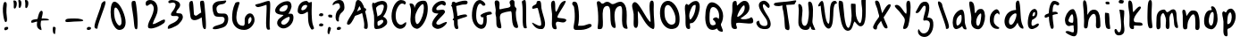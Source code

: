 SplineFontDB: 3.0
FontName: SarahAnne-Regular
FullName: Sarah Anne Regular
FamilyName: Sarah Anne
Weight: Regular
Copyright: Created by Fil Zembowicz (fil@filosophy.org) with FontForge 2.0 (http://fontforge.sf.net)
UComments: "2013-5-17: Created." 
Version: 0.1
ItalicAngle: 0
UnderlinePosition: -102
UnderlineWidth: 51
Ascent: 819
Descent: 205
LayerCount: 2
Layer: 0 0 "Back"  1
Layer: 1 0 "Fore"  0
XUID: [1021 718 483122345 13344524]
FSType: 0
OS2Version: 0
OS2_WeightWidthSlopeOnly: 0
OS2_UseTypoMetrics: 1
CreationTime: 1368839848
ModificationTime: 1372549735
OS2TypoAscent: 0
OS2TypoAOffset: 1
OS2TypoDescent: 0
OS2TypoDOffset: 1
OS2TypoLinegap: 92
OS2WinAscent: 0
OS2WinAOffset: 1
OS2WinDescent: 0
OS2WinDOffset: 1
HheadAscent: 0
HheadAOffset: 1
HheadDescent: 0
HheadDOffset: 1
MarkAttachClasses: 1
DEI: 91125
LangName: 1033 "" "" "" "" "" "" "" "" "" "" "" "" "" "Copyright (c) 2013, Fil Zembowicz (fil@filosophy.org), with Reserved Font Name 'Sarah Anne'" "http://scripts.sil.org/OFL" 
Encoding: ISO8859-1
UnicodeInterp: none
NameList: AGL For New Fonts
DisplaySize: -72
AntiAlias: 0
FitToEm: 1
WinInfo: 48 12 5
BeginPrivate: 0
EndPrivate
Grid
-1024 -399.360351562 m 0
 2048 -399.360351562 l 0
-1024 567.295898438 m 0
 2048 567.295898438 l 0
  Named: "x-height" 
-194.458007812 1331.20019531 m 0
 -194.458007812 -716.799804688 l 0
EndSplineSet
BeginChars: 256 75

StartChar: o
Encoding: 111 111 0
Width: 514
VWidth: 0
Flags: W
VStem: 345 114<158.625 480.369>
LayerCount: 2
Fore
SplineSet
210 299 m 0
 194 193 225 104 271 102 c 0
 317 100 340 190 345 297 c 0
 350 404 358 494 312 496 c 0
 266 498 227 407 210 299 c 0
72 227 m 0
 72 350 107 570 287 551 c 1
 300 564 272 609 271 631 c 0
 270 659 296 663 312 662 c 0
 406 655 459 459 459 291 c 0
 459 123 360 -24 260 -5 c 0
 157 15 72 59 72 227 c 0
EndSplineSet
Validated: 33
EndChar

StartChar: n
Encoding: 110 110 1
Width: 618
VWidth: 0
Flags: W
HStem: 555.9 20G<69.0124 134.016>
VStem: 76.5156 147<37.2341 278.138> 437.071 119.929<5.68553 367.002>
LayerCount: 2
Fore
SplineSet
181.515625 390.900390625 m 5
 255.515625 472.900390625 254 551 367 553 c 4
 513 555 520.071289062 453.200195312 545.071289062 347.200195312 c 5
 562.071289062 241.200195312 555 153 557 79 c 12
 558.189453125 34.9853515625 535 -16 496 -16 c 4
 410 -16 437.071289062 69.3623046875 437.071289062 131.200195312 c 31
 437.071289062 252.688476562 437.515655518 418.899993896 388.515625 438.900390625 c 4
 331.255267691 462.272414089 244.515625 292.900390625 223.515625 218.900390625 c 4
 192.515625 109.900390625 230 19 168 7 c 4
 76 -10 79.953125 48.939453125 76.515625 196.900390625 c 4
 75.03125 260.799804688 75 315 75 402 c 12
 75 470.99609375 30.5091317673 575.900390625 107.515625 575.900390625 c 4
 160.515625 575.900390625 167.515625 472.900390625 181.515625 390.900390625 c 5
EndSplineSet
EndChar

StartChar: r
Encoding: 114 114 2
Width: 481
VWidth: 0
Flags: W
LayerCount: 2
Fore
SplineSet
119.685546875 25.990234375 m 0
 101.581054688 79.99609375 99 162.66796875 99 270 c 8
 99 383.053710938 47.6279296875 536.530273438 122.685546875 558.913085938 c 1
 196.685943604 584.913146973 179.14453125 437.481445312 187.739257812 395.002929688 c 1
 206.743804932 421.179290771 243.583007812 466.75390625 290 486 c 0
 331 503 395 508 424 455 c 0
 444.3671875 417.77734375 311.209960938 393.493164062 253 329 c 0
 202.995117188 273.59765625 203.9375 199.7109375 210 138 c 0
 214.681640625 92.1181640625 236.385742188 32.0478515625 228.926757812 10.5048828125 c 0
 223.284179688 -5.7900390625 125.799804688 7.7470703125 119.685546875 25.990234375 c 0
EndSplineSet
EndChar

StartChar: a
Encoding: 97 97 3
Width: 495
VWidth: 0
Flags: W
LayerCount: 2
Fore
SplineSet
169.850585938 258.998046875 m 0
 159.850585938 175.998046875 168.701171875 103.99609375 195.701171875 100.99609375 c 0
 222.701171875 97.99609375 301.850585938 164.998046875 311.850585938 247.998046875 c 0
 321.850585938 330.998046875 321.850585938 411.998046875 294.850585938 414.998046875 c 0
 267.850585938 417.998046875 179.850585938 341.998046875 169.850585938 258.998046875 c 0
72 300 m 0
 102 457 250.850585938 577.998046875 330.850585938 562.998046875 c 0
 410.850585938 547.998046875 404.702148438 258.997070312 409.850585938 188.998046875 c 0
 414.67578125 123.411132812 479.850585938 -6.001953125 450.850585938 -9.001953125 c 0
 359.850585938 -19.001953125 353 47 333 88 c 1
 294 40 199 -4 157 -1 c 0
 76 5 42 143 72 300 c 0
EndSplineSet
EndChar

StartChar: space
Encoding: 32 32 4
Width: 716
VWidth: 0
Flags: W
LayerCount: 2
EndChar

StartChar: d
Encoding: 100 100 5
Width: 669
VWidth: 0
Flags: W
LayerCount: 2
Fore
SplineSet
90 362 m 0
 123 441 206.014648438 548.8125 392.014648438 556.8125 c 1
 376.014648438 687.8125 370.014648438 818.8125 448.014648438 828.8125 c 0
 526.014648438 838.8125 509.028320312 411.625976562 542.014648438 234.8125 c 0
 569.905273438 85.306640625 623.014648438 70.8125 600.014648438 13.8125 c 0
 598.014648438 9.8125 535.014648438 3.8125 486.014648438 76.8125 c 0
 438.014648438 148.8125 440.014648438 192.8125 438.014648438 188.8125 c 1
 374.014648438 55.8125 268 -35 160 21 c 0
 72 67 29 214 90 362 c 0
215 323 m 0
 173 239 184 147 225 127 c 0
 266 107 310.014648438 146.8125 351.014648438 231.8125 c 0
 376.014648438 282.8125 432 433 391 453 c 0
 350 473 257 407 215 323 c 0
EndSplineSet
EndChar

StartChar: b
Encoding: 98 98 6
Width: 563
VWidth: 0
Flags: W
LayerCount: 2
Fore
SplineSet
109 276 m 1
 121 452 -1 792 74 801 c 1
 236 819 186 508 215 469 c 1
 252 434 243 602 403 584 c 0
 480 575 521 428 493 265 c 0
 465 102 381 -9 303 -6 c 0
 155 0 81 113 109 276 c 1
256 276 m 0
 233 171 264 100 288 95 c 0
 312 90 344 103 367 208 c 0
 390 313 405 448 381 453 c 0
 357 458 279 381 256 276 c 0
EndSplineSet
Validated: 33
EndChar

StartChar: i
Encoding: 105 105 7
Width: 318
VWidth: 0
Flags: W
HStem: 724 80.2988<94.1209 198.437>
VStem: 75.8662 126.134<185.763 464.959> 75.8662 112.863<203.221 464.145> 88.0029 114.863<732.167 800.246>
LayerCount: 2
Fore
SplineSet
88.0029296875 768 m 0x90
 88.0029296875 800 105.866210938 804.298828125 146.866210938 804.298828125 c 3
 184.202520343 804.298828125 200.866210938 798.298828125 202.866210938 758.298828125 c 1
 202.866210938 726.298828125 197.002929688 724 156.002929688 724 c 0
 115.002929688 724 88.0029296875 736 88.0029296875 768 c 0x90
75.8662109375 481.298828125 m 1xa0
 75.8662109375 481.298828125 186.729492188 478.59765625 188.729492188 455.59765625 c 0xa0
 198.729492188 347.59765625 202 343.569226327 202 237 c 3xc0
 202 144.241210938 238 20 215 12 c 0
 176 -1 116.642347658 16.9843066726 103 63 c 24
 56.5322265625 219.736328125 75.8662109375 481.298828125 75.8662109375 481.298828125 c 1xa0
EndSplineSet
EndChar

StartChar: k
Encoding: 107 107 8
Width: 507
VWidth: 0
Flags: W
LayerCount: 2
Fore
SplineSet
90 833 m 1
 212 819 152.52734375 531.583007812 194.528320312 491.583007812 c 1
 221.056640625 517.166015625 327.436523438 664.950195312 382.217773438 655.474609375 c 0
 514.016601562 632.6796875 180.21875 413.474609375 210.217773438 239.475585938 c 0
 226.950195312 142.428710938 438.436523438 244.950195312 460.217773438 139.475585938 c 0
 475.916992188 63.4580078125 283.217773438 114.475585938 218.217773438 101.475585938 c 0
 192.217773438 96.4755859375 254.218139648 -22.5248718262 152.217773438 0 c 0
 44.3936607897 23.8109372288 95 191 86 372 c 0
 79 513 64.9770757605 534.978182698 54.2177734375 639.474609375 c 0
 44.5280761719 733.582824707 37.4938021547 825.067047573 90 833 c 1
EndSplineSet
EndChar

StartChar: e
Encoding: 101 101 9
Width: 458
VWidth: 0
Flags: W
VStem: 63.3887 316.389
LayerCount: 2
Fore
SplineSet
119.77734375 468.75 m 4
 157.77734375 553.75 230.77734375 602.75 283.77734375 579.75 c 4
 336.77734375 556.75 357.77734375 457.75 319.77734375 372.75 c 4
 298.77734375 324.75 220.77734375 283.75 186.77734375 265.75 c 4
 183.77734375 263.75 141.77734375 121.75 192.77734375 96.75 c 4
 240.77734375 73.75 356.77734375 209.75 379.77734375 143.75 c 4
 399.77734375 84.75 232.77734375 -15.25 161.77734375 0.75 c 5
 98.77734375 4.75 64 73.453125 63.388671875 171.1015625 c 5
 62.388671875 263.1015625 81.77734375 383.75 119.77734375 468.75 c 4
205.190429688 436.588867188 m 4
 193.333007812 399.975585938 189.379882812 379.776367188 206.5078125 374.725585938 c 4
 223.634765625 369.67578125 255.254882812 381.038085938 267.112304688 417.651367188 c 4
 278.969726562 454.263671875 275.017578125 488.350585938 257.889648438 493.401367188 c 4
 240.762695312 498.451171875 217.047851562 473.201171875 205.190429688 436.588867188 c 4
EndSplineSet
EndChar

StartChar: h
Encoding: 104 104 10
Width: 618
VWidth: 0
Flags: W
HStem: 522.7 20G<322.88 439.38>
VStem: 84 94<392.488 650.031> 90 131.38<98.0286 303.836> 432 125<20.5984 367.318>
LayerCount: 2
Fore
SplineSet
185.379882812 390.700195312 m 1xd0
 245.380126953 492.700012207 266.379882812 540.700195312 379.379882812 542.700195312 c 1
 499.380126953 540.700012207 535.759765625 405.400390625 547.379882812 290.700195312 c 0
 555.294921875 212.5703125 555 153 557 79 c 8
 558.095703125 38.4599609375 528.379882812 0 489.379882812 0 c 0
 403.379882812 0 432 110.086914063 432 186 c 27
 432 277.94921875 441.379882812 387.700195312 383.379882812 416.700195312 c 0
 327.379882812 444.700195312 242.379882812 324.700195312 221.379882812 250.700195312 c 0
 190.379882812 141.700195312 214 12 152 0 c 0
 60 -17 90 75 90 223 c 0xb0
 90 228 84 304 84 391 c 8
 84 557.229492188 21 817 98 817 c 0
 155 817 170 693 178 578 c 0
 185 476 179.379882812 428.700195312 185.379882812 390.700195312 c 1xd0
EndSplineSet
EndChar

StartChar: s
Encoding: 115 115 11
Width: 394
VWidth: 0
Flags: W
LayerCount: 2
Fore
SplineSet
90.0380859375 306.981445312 m 0
 53.037109375 436.982421875 100.532226562 560.490234375 205.532226562 573.490234375 c 0
 230.532226562 576.490234375 342.532226562 513.490234375 331.532226562 421.490234375 c 0
 325.532226562 368.490234375 256.532226562 469.490234375 227.532226562 441.490234375 c 0
 197.532226562 411.490234375 207.038085938 329.981445312 211.038085938 307.981445312 c 0
 232.038085938 177.981445312 323.038085938 169.981445312 264.038085938 75.9814453125 c 0
 241.038085938 38.9814453125 120.532226562 -30.509765625 72.5322265625 15.490234375 c 0
 10.5322265625 75.490234375 146.038085938 69.9814453125 162.038085938 147.981445312 c 0
 172.038085938 193.981445312 110.495117188 235.104492188 90.0380859375 306.981445312 c 0
EndSplineSet
EndChar

StartChar: m
Encoding: 109 109 12
Width: 710
VWidth: 0
Flags: W
VStem: 39 116<13.765 410.654> 312 100<10.6056 360.527>
LayerCount: 2
Fore
SplineSet
259.844726562 567.295898438 m 3
 305.844726562 567.295898438 305.844726562 487.5 351.844726562 491.5 c 0
 399.844726562 495.5 447 575 516 575 c 3
 641 575 606 363 624 236 c 0
 637 149 685 21 630 29 c 0
 534 43 547 156 538 252 c 0
 529 347 505 501 477 473 c 0
 391 387 406 293 412 176 c 0
 417 79 413 0 367 0 c 0
 267 0 314 156 312 253 c 0
 310 347 246 479 224 465 c 0
 146 413 153 312 155 214 c 0
 157 118 175 -8 85 -8 c 3
 14 -8 37.245430933 160.120112177 39 270 c 24
 40.4287109375 359.471679688 39.6393724861 421.167197176 93 493 c 24
 135.475585938 550.178710938 206.844726562 567.295898438 259.844726562 567.295898438 c 3
EndSplineSet
EndChar

StartChar: g
Encoding: 103 103 13
Width: 527
VWidth: 0
Flags: W
VStem: 325.066 115<-95.022 104.614>
LayerCount: 2
Fore
SplineSet
181.06640625 267 m 0
 164.06640625 202 244.06640625 185 275.06640625 183 c 0
 306.06640625 181 313.06640625 181 318.06640625 248 c 0
 323.06640625 315 315.06640625 427 284.06640625 429 c 0
 253.06640625 431 198.06640625 332 181.06640625 267 c 0
90.06640625 343 m 0
 124.06640625 474 231.06640625 594 318.06640625 578 c 0
 361.06640625 570 416.06640625 431 430.06640625 295 c 0
 436.06640625 234 443.06640625 86 440.06640625 0 c 0
 436.06640625 -104 424.06640625 -211 336.06640625 -211 c 0
 254.06640625 -211 48.06640625 -94 104.06640625 -69 c 0
 192.06640625 -29 253.06640625 -105 317.06640625 -98 c 1
 357.06640625 -64 323.06640625 0 325.06640625 106 c 1
 288.06640625 117 211.06640625 85 190.06640625 87 c 0
 100.06640625 97 56.06640625 212 90.06640625 343 c 0
EndSplineSet
EndChar

StartChar: exclam
Encoding: 33 33 14
Width: 337
VWidth: 0
Flags: W
HStem: 5 85<133.682 223.193>
VStem: 84 100<361.086 776.55> 123 111<17.7318 79.0781>
LayerCount: 2
Fore
SplineSet
84 524 m 0xc0
 72 681 102 815 137 818 c 0
 235 826 172 665 184 508 c 0
 196 351 225 246 164 233 c 0
 130 226 96 367 84 524 c 0xc0
123 21 m 4xa0
 116 47 133 81 166 90 c 4
 199 99 227 98 234 72 c 4
 241 46 234 26 190 5 c 4
 159 -10 130 -5 123 21 c 4xa0
EndSplineSet
Validated: 33
EndChar

StartChar: v
Encoding: 118 118 15
Width: 465
VWidth: 0
Flags: W
HStem: 561 20G<337.5 410.5>
LayerCount: 2
Fore
SplineSet
203 146 m 4
 237 106 229 293 251 401 c 4
 269 490 289 581 386 581 c 4
 435 581 472 483 393 500 c 5
 348 449 338 356 334 301 c 4
 325 177 343 7 234 0 c 4
 167 -4 99 90 77 181 c 28
 42 325 11 584 97 561 c 4
 168 542 107 259 203 146 c 4
EndSplineSet
Validated: 33
EndChar

StartChar: t
Encoding: 116 116 16
Width: 446
VWidth: 0
Flags: W
VStem: 131.107 94.7588<196.041 533.828>
LayerCount: 2
Fore
SplineSet
-19.1337890625 455 m 0
 -18.1337890625 503 33.3603515625 484.354492188 151.360351562 499.354492188 c 0
 233.360351562 509.354492188 415.360351562 546.354492188 415.360351562 517.354492188 c 0
 415.361328125 449.354492188 283.866210938 391 164.866210938 391 c 0
 45.8662109375 391 -20.1337890625 426 -19.1337890625 455 c 0
125.866210938 365 m 0
 114.866210938 595 48.8662109375 824 80.8662109375 829 c 0
 186.866210938 846 214.866210938 691 225.866210938 461 c 0
 236.866210938 231 257.107421875 1 191.107421875 0 c 0
 157.107421875 -1 138.107421875 -0.6455078125 131.107421875 79.3544921875 c 0
 124.107421875 163.354492188 127.866210938 313 125.866210938 365 c 0
EndSplineSet
EndChar

StartChar: c
Encoding: 99 99 17
Width: 445
VWidth: 0
Flags: W
VStem: 75.1514 114<157.689 386.909>
LayerCount: 2
Fore
SplineSet
75.1513671875 282.821289062 m 1
 74.1513671875 489.821289062 234 578 269 575 c 0
 336 570 373 460 349 424 c 0
 334 401 326.151367188 477.821289062 277.151367188 458.821289062 c 0
 200.151367188 428.821289062 189.151367188 325.821289062 189.151367188 237.821289062 c 0
 189.151367188 125.821289062 292.151367188 75.8212890625 329.151367188 53.8212890625 c 0
 368.151367188 30.8212890625 341.151367188 4.8212890625 304.151367188 3.8212890625 c 0
 163.151367188 0.8212890625 73.1513671875 105.821289062 75.1513671875 282.821289062 c 1
EndSplineSet
EndChar

StartChar: l
Encoding: 108 108 18
Width: 303
VWidth: 0
Flags: W
HStem: 803.385 20G<133.293 209.293>
VStem: 88.293 115.865<144.033 660.207>
LayerCount: 2
UndoRedoHistory
Layer: 1
Undoes
EndUndoes
Redoes
EndRedoes
EndUndoRedoHistory
Fore
SplineSet
88.29296875 424.384765625 m 4
 94.29296875 668.384765625 96.29296875 823.384765625 170.29296875 823.384765625 c 4
 248.29296875 823.384765625 201.158203125 621.533203125 204.158203125 377.533203125 c 4
 208.158203125 47.533203125 276.29296875 7 171.29296875 0 c 4
 112.29296875 -4 80.29296875 94.384765625 88.29296875 424.384765625 c 4
EndSplineSet
EndChar

StartChar: y
Encoding: 121 121 19
Width: 567
VWidth: 0
Flags: W
HStem: -239 139<288.993 379.936>
LayerCount: 2
UndoRedoHistory
Layer: 1
Undoes
EndUndoes
Redoes
EndRedoes
EndUndoRedoHistory
Fore
SplineSet
156 498 m 0
 265 458 139.135742188 94.494140625 268 161 c 0
 452.07421875 256 220.07421875 509 384.07421875 560 c 0
 463.07421875 585 437.931640625 353.235351562 458.07421875 210 c 0
 476.07421875 82 481.791992188 50.994140625 484.07421875 -54 c 0
 486.07421875 -146 457.07421875 -220 340.07421875 -239 c 0
 263.07421875 -252 93.0380859375 -115.086914062 140.07421875 -100 c 0
 246.07421875 -66 298.07421875 -199 360.07421875 -117 c 0
 407.078125 -54.833984375 382.07421875 15 368.07421875 107 c 1
 304.07421875 63 289.07421875 33 220.07421875 50 c 0
 118.07421875 76 96.8125 176.431640625 82 280 c 24
 69.2880859375 368.879882812 74 528 156 498 c 0
EndSplineSet
EndChar

StartChar: u
Encoding: 117 117 20
Width: 663
VWidth: 0
Flags: W
VStem: 439 112<269.575 543.086>
LayerCount: 2
Fore
SplineSet
276 162 m 0
 344 162 428 244 439 330 c 0
 452 440 388 610 483 580 c 0
 574 551 544 412 551 290 c 0
 560 145 628 -8 555 5 c 0
 423 28 497 200 456 176 c 1
 416 120 288 7 229 31 c 0
 118 76 138 177 125 282 c 24
 112 390 65 627 165 557 c 0
 276 480 160 162 276 162 c 0
EndSplineSet
Validated: 33
EndChar

StartChar: p
Encoding: 112 112 21
Width: 550
VWidth: 0
Flags: W
LayerCount: 2
Fore
SplineSet
100 504 m 0
 147 547 137 475 190 489 c 0
 214 496 207 588 333 594 c 0
 391 597 512.138671875 463.013671875 449.138671875 250.013671875 c 0
 392.138671875 57.013671875 273 17 261 16 c 0
 173 11 296.138671875 -230.986328125 186.138671875 -210.986328125 c 0
 73.6279296875 -190.530273438 126 29 115 219 c 0
 107 355 49 456 100 504 c 0
232 322 m 0
 220 197 218 135 241 142 c 0
 253 146 310.138671875 141.013671875 340.138671875 259.013671875 c 0
 370.138671875 377.013671875 336 478 313 484 c 0
 290 490 244 444 232 322 c 0
EndSplineSet
EndChar

StartChar: w
Encoding: 119 119 22
Width: 751
VWidth: 0
Flags: W
LayerCount: 2
Fore
SplineSet
152 567 m 0
 271 469 164 164 291 84 c 0
 305 75 338 177 328 287 c 0
 318 392 295 493 379 498 c 0
 490 504 408 135 547 111 c 0
 582 105 577 211 555 356 c 0
 537 475 460 694 553 672 c 0
 641 652 682 360 684 223 c 0
 686 88 686 18 594 0 c 0
 457 -27 440 110 391 102 c 0
 366 98 420 -14 268 -6 c 0
 152 0 121 126 98 240 c 24
 72 367 51 651 152 567 c 0
EndSplineSet
Validated: 33
EndChar

StartChar: H
Encoding: 72 72 23
Width: 773
VWidth: 0
Flags: W
HStem: 16 814<514.647 683>
LayerCount: 2
UndoRedoHistory
Layer: 0
Undoes
EndUndoes
Redoes
EndRedoes
EndUndoRedoHistory
UndoRedoHistory
Layer: 1
Undoes
EndUndoes
Redoes
EndRedoes
EndUndoRedoHistory
Fore
SplineSet
235 404 m 0
 262 477 498 497 523 504 c 0
 603.888671875 526.6484375 502.358398438 16 699 16 c 0
 773.840820312 16 730.963867188 95.70703125 699 227 c 0
 681.848632812 297.450195312 675.44921875 409.8125 675 472 c 8
 674.719726562 510.737304688 695 528.897460938 695 569.295898438 c 0
 695 602.295898438 664.735351562 608.025390625 651 636 c 24
 614.663085938 710.008789062 683 830 567 830 c 0
 514.647460938 830 473.77734375 777.357421875 511 708 c 0
 579 581.295898438 363 606 241 562 c 0
 134.3046875 523.51953125 300 822 120 818 c 0
 27.4853515625 815.944335938 90.396484375 670.334960938 100 544 c 0
 102.021484375 517.405273438 93.7392578125 466.74609375 92 446 c 0
 88.4482421875 403.627929688 106.578125 376.6875 113 329 c 8
 130.971679688 195.548828125 74.25390625 2.7197265625 235 6 c 0
 284 7 251 114 232 220 c 0
 217.731445312 299.60546875 210.701171875 338.303710938 235 404 c 0
EndSplineSet
EndChar

StartChar: E
Encoding: 69 69 24
Width: 569
VWidth: 0
Flags: W
LayerCount: 2
UndoRedoHistory
Layer: 1
Undoes
EndUndoes
Redoes
EndRedoes
EndUndoRedoHistory
Fore
SplineSet
381.9609375 820 m 0
 483.9609375 825 507.921875 728 473.9609375 692 c 0
 438.96484375 654.90234375 399.960998535 728 350 712 c 0
 269.517811899 686.225595017 182.9609375 613 225.9609375 554 c 9
 318.78125 536.059570312 439.9609375 610 463.9609375 508 c 0
 482.9609375 425 85.2790517002 172.563023434 257.9609375 128 c 0
 319.960998535 112 381.9609375 178 483.9609375 204 c 0
 605.671875 235.024414062 371.9609375 -48 205.9609375 14 c 0
 -40.6201171875 106.096679688 181.960998535 344 273.9609375 448 c 0
 285.887262941 461.481942051 91 428 93 559 c 0
 95 670 226.9609375 812 381.9609375 820 c 0
EndSplineSet
EndChar

StartChar: f
Encoding: 102 102 25
Width: 600
VWidth: 0
Flags: W
VStem: 204 110<171.291 636.941>
LayerCount: 2
Fore
SplineSet
204 432 m 0
 204 663 275.97515874 806.570209107 336.153320312 816.599609375 c 0
 432.153564453 832.599182129 546.153320312 751.599609375 488.153320312 698.599609375 c 0
 442.153320312 656.599609375 412.153320312 742.599609375 364.153320312 716.599609375 c 0
 300.153320312 682.599609375 314 446 314 386 c 0
 314 155 395 4 289 5 c 0
 253 5 204 201 204 432 c 0
88 346 m 0
 61 425 166 442 277 482 c 0
 394 524 441.306640625 502.895507812 464.153320312 462.599609375 c 0
 482.90234375 429.53125 395.153320312 442.599609375 286.153320312 398.599609375 c 0
 177.153320312 354.599609375 103 302 88 346 c 0
EndSplineSet
EndChar

StartChar: j
Encoding: 106 106 26
Width: 389
VWidth: 0
Flags: W
HStem: 526 20G<177.665 276.571> 722 102<168.528 293.345>
VStem: 160 144<733.806 814.277> 178 138<419.324 525.807>
LayerCount: 2
Fore
SplineSet
160 774 m 4xe0
 164 810 185 831 238 824 c 5
 290 809 309 822 304 782 c 5
 300 746 287 715 234 722 c 4
 181 729 156 738 160 774 c 4xe0
178 546 m 1xd0
 178 546 314 541 316 518 c 0xd0
 326 410 304 320 304 193 c 27xe0
 304 34 392 -166 189 -199 c 0
 39 -224 26 -46 48 -27 c 0
 109 26 114 -111 167 -111 c 0
 301 -111 178 546 178 546 c 1xd0
EndSplineSet
Validated: 33
EndChar

StartChar: z
Encoding: 122 122 27
Width: 564
VWidth: 0
Flags: W
LayerCount: 2
UndoRedoHistory
Layer: 1
Undoes
EndUndoes
Redoes
EndRedoes
EndUndoRedoHistory
Fore
SplineSet
299.286132812 542 m 0
 439.286132812 452 202.17578125 172.890625 219.286132812 96 c 1
 277.286132812 66 479.286132812 111 497.286132812 -30 c 0
 530.286132812 -280 215.848632812 -450.038085938 120.84375 -367.702148438 c 0
 54.6875 -310.369140625 140.84375 -375.702148438 286.84375 -265.702148438 c 0
 352.84375 -215.702148438 404 -137.036132812 401 -72.0361328125 c 8
 394.862304688 60.939453125 50.572265625 -64.962890625 79.2861328125 42 c 0
 112.362304688 165.215820312 239.376953125 282.954101562 231 453.963867188 c 24
 227.580078125 523.78125 14.1572265625 441.73046875 57 496.963867188 c 24
 115.905273438 572.90625 235.64453125 582.912109375 299.286132812 542 c 0
EndSplineSet
EndChar

StartChar: period
Encoding: 46 46 28
Width: 196
VWidth: 0
Flags: W
HStem: 2 89<67.9146 166.609>
VStem: 55 121<14.2816 77.5723>
LayerCount: 2
Fore
SplineSet
55 37 m 4
 55 64 82 91 116 91 c 4
 150 91 176 81 176 54 c 4
 176 27 163 10 114 2 c 4
 81 -3 55 10 55 37 c 4
EndSplineSet
Validated: 33
EndChar

StartChar: x
Encoding: 120 120 29
Width: 435
VWidth: 0
Flags: W
LayerCount: 2
Fore
SplineSet
69 15 m 5
 166 5 176 163 219 275 c 4
 239 327 275 412 333 448 c 5
 403 408 397 514 350 528 c 4
 258 556 211 475 168 395 c 4
 141 345 116 273 95 221 c 4
 87 201 44 114 38 64 c 4
 33 23 62 16 69 15 c 5
387 48 m 5
 411 57 327 129 318 139 c 4
 210 258 195 536 119 537 c 4
 19 538 120 263 200 116 c 28
 237 48 315 25 387 48 c 5
EndSplineSet
EndChar

StartChar: q
Encoding: 113 113 30
Width: 482
VWidth: 0
Flags: W
HStem: -205 105<353.5 464.676>
VStem: 306 117<-99.7953 109.825>
LayerCount: 2
Fore
SplineSet
163 282 m 0
 146 217 226 199 257 197 c 0
 288 195 295 195 300 262 c 0
 305 329 297 441 266 443 c 0
 235 445 180 347 163 282 c 0
73 343 m 0
 107 474 214 594 301 578 c 0
 344 570 399 431 413 295 c 0
 419 234 426 86 423 0 c 0
 419 -104 427 -100 450 -100 c 0
 504 -100 548 -43 566 -96 c 1
 576 -133 439 -205 398 -205 c 3
 309 -205 306 -10 306 98 c 7
 306 137 194 85 173 87 c 0
 83 97 39 212 73 343 c 0
EndSplineSet
Validated: 33
EndChar

StartChar: plus
Encoding: 43 43 31
Width: 629
VWidth: 0
Flags: HW
LayerCount: 2
Fore
SplineSet
75 200 m 0
 83 153 190 217 328 240 c 0
 466 263 596 237 583 274 c 0
 576 293 474 321 327 301 c 0
 188 282 61 284 75 200 c 0
361 -31 m 1
 386 -36 353 69 350 82 c 0
 320 240 452 486 387 526 c 0
 302 579 246 291 238 124 c 24
 234 47 288 -13 361 -31 c 1
EndSplineSet
EndChar

StartChar: hyphen
Encoding: 45 45 32
Width: 617
VWidth: 0
Flags: W
HStem: 211.064 90.0479<82.8045 508.754>
LayerCount: 2
Fore
SplineSet
54.96875 226.963867188 m 0
 49.8125 311.966796875 175.91015625 296.723632812 316.133789062 301.112304688 c 0
 464.41796875 305.662109375 562.939453125 267.169921875 567.91796875 247.54296875 c 0
 576.985351562 209.387695312 441.952148438 219.536132812 302.3046875 211.064453125 c 0
 162.658203125 202.591796875 58.0205078125 179.385742188 54.96875 226.963867188 c 0
EndSplineSet
EndChar

StartChar: comma
Encoding: 44 44 33
Width: 350
VWidth: 0
Flags: W
VStem: 55 71<-127.637 60.6874>
LayerCount: 2
Fore
SplineSet
55 -50 m 5
 48 11 47 93 106 61 c 5
 151 55 134 6 126 -57 c 4
 118 -120 131 -147 103 -143 c 4
 75 -139 60 -110 55 -50 c 5
EndSplineSet
Validated: 33
EndChar

StartChar: quotesingle
Encoding: 39 39 34
Width: 155
VWidth: 0
Flags: W
HStem: 598 236<61.3296 115.198>
VStem: 61 86<636.888 815.75>
LayerCount: 2
Fore
SplineSet
61 721 m 0
 61 799 28 834 68 834 c 3
 115 834 147 817 147 739 c 3
 147 661 111 598 88 598 c 0
 48 598 61 643 61 721 c 0
EndSplineSet
Validated: 33
EndChar

StartChar: question
Encoding: 63 63 35
Width: 380
VWidth: 0
Flags: W
HStem: -2 89<140.751 236.73> 717 96<102.575 252.269>
VStem: 128 119<10.8673 73.9294> 220 127<572.078 695.326>
LayerCount: 2
Fore
SplineSet
109 446 m 0xd0
 141 551 220 556 220 623 c 3
 220 644 210 717 159 717 c 3
 59 717 21 643 10 674 c 0
 -3 710 68 813 199 813 c 0
 305 813 347 735 347 610 c 3
 347 483 251 489 213 403 c 0
 150 259 223 239 162 231 c 0
 127 226 64 296 109 446 c 0xd0
128 30 m 0xe0
 127 57 151 86 185 87 c 0
 219 88 246 81 247 54 c 0
 248 27 237 8 189 -2 c 0
 156 -9 129 3 128 30 c 0xe0
EndSplineSet
Validated: 33
EndChar

StartChar: W
Encoding: 87 87 36
Width: 966
VWidth: 0
Flags: W
VStem: 746 102<595.518 742.564>
LayerCount: 2
UndoRedoHistory
Layer: 0
Undoes
EndUndoes
Redoes
EndRedoes
EndUndoRedoHistory
Fore
SplineSet
104 825 m 0
 138 820 185 808 191 774 c 0
 226 581 225 101 341 34 c 0
 378 12 444 197 442 385 c 0
 441 515 405 740 435 739 c 0
 477 738 503 735 547 733 c 0
 570 732 545 532 571 386 c 0
 596 247 671 163 684 170 c 0
 728 194 749 355 746 541 c 0
 744 657 699 787 735 889 c 0
 741 906 849 905 848 860 c 24
 839 552 886 104 711 81 c 0
 618 69 558 209 521 219 c 1
 473 146 479 -10 373 -43 c 0
 204 -95 144 169 116 348 c 0
 88 527 33 836 104 825 c 0
EndSplineSet
Validated: 33
EndChar

StartChar: I
Encoding: 73 73 37
Width: 294
VWidth: 0
Flags: W
HStem: 801.354 20G<160.27 186.814>
VStem: 103.494 100<133.118 668.464>
LayerCount: 2
Fore
SplineSet
103.494140625 399.354492188 m 7
 103.494140625 651.385742188 93.494140625 671.354492188 81.494140625 759.354492188 c 4
 75.208984375 805.450195312 153.045898438 821.354492188 167.494140625 821.354492188 c 7
 206.134765625 821.354492188 203.494140625 633.194335938 203.494140625 401.354492188 c 7
 203.494140625 169.514648438 207.494140625 55.3544921875 225.494140625 19.3544921875 c 4
 231.889648438 6.5634765625 160.280273438 -26 133.494140625 23.3544921875 c 4
 97.310546875 90.0263671875 103.494140625 253.322265625 103.494140625 399.354492188 c 7
EndSplineSet
EndChar

StartChar: S
Encoding: 83 83 38
Width: 537
VWidth: 0
Flags: W
LayerCount: 2
UndoRedoHistory
Layer: 0
Undoes
EndUndoes
Redoes
EndRedoes
EndUndoRedoHistory
UndoRedoHistory
Layer: 1
Undoes
EndUndoes
Redoes
EndRedoes
EndUndoRedoHistory
Fore
SplineSet
343.9609375 298 m 0
 205.033203125 500.077148438 104.59375 640.143554688 149.9609375 746 c 0
 173.9609375 802 257.527501779 832.34895493 303.960998535 822 c 0
 397.649503151 801.118994271 483.453265869 684.903924226 435.9609375 624 c 0
 395.9609375 572.704101562 303.960998535 752 269.9609375 722 c 0
 198.085881443 658.580946737 381.053157809 406.208222055 409.9609375 356 c 0
 523.960998535 158 489.765625 7.66015625 349.9609375 0 c 0
 203.9609375 -8 131.9609375 28 87.9609375 114 c 0
 43.5947265625 200.715820312 73.9609985352 218 121.9609375 240 c 0
 167.414168611 260.832757416 134.870033915 175.835423863 193.9609375 128 c 0
 235.960998535 94 256.62890625 85.7919921875 323.9609375 90 c 0
 419.9609375 96 387.9609375 234 343.9609375 298 c 0
EndSplineSet
EndChar

StartChar: F
Encoding: 70 70 39
Width: 605
VWidth: 0
Flags: W
VStem: 146 107<42.6789 250.492>
LayerCount: 2
UndoRedoHistory
Layer: 0
Undoes
EndUndoes
Redoes
EndRedoes
EndUndoRedoHistory
UndoRedoHistory
Layer: 1
Undoes
EndUndoes
Redoes
EndRedoes
EndUndoRedoHistory
Fore
SplineSet
127 288 m 0
 171 362 315 406 433 423 c 0
 507.200195312 433.689453125 537.504882812 414.54296875 533 374 c 0
 531 356 448.71875 340.282226562 394 321 c 0
 289 284 80.685546875 210.107421875 127 288 c 0
82 682 m 0
 109 749 553.641601562 904.9375 548 778 c 0
 544 688 457.653320312 723.319335938 393 710 c 24
 273.724609375 685.427734375 54.7890625 614.475585938 82 682 c 0
143 796 m 0
 241.963867188 796 214.627929688 661.416015625 232 567.295898438 c 24
 262.689453125 401.018554688 263.211914062 304.076171875 265 135 c 24
 265.567382812 81.310546875 317 0 238 0 c 0
 165.442382812 0 158 113.46875 158 185 c 0
 158 298 149.859375 303.262695312 148 379 c 24
 144.008789062 541.592773438 32 796 143 796 c 0
EndSplineSet
EndChar

StartChar: G
Encoding: 71 71 40
Width: 630
VWidth: 0
Flags: W
HStem: 8 122<257.636 365.193> 708 106<252.185 334.363>
VStem: 57.9609 121.901<236.192 577.043> 388.484 95<152.477 352.487>
LayerCount: 2
UndoRedoHistory
Layer: 0
Undoes
EndUndoes
Redoes
EndRedoes
EndUndoRedoHistory
UndoRedoHistory
Layer: 1
Undoes
EndUndoes
Redoes
EndRedoes
EndUndoRedoHistory
Fore
SplineSet
303.26953125 377.616210938 m 1
 351.862304688 276 390.352539062 363.876953125 485.862304688 388 c 1
 580.056640625 415.958984375 663.862304688 398 615.862304688 470 c 0
 603.001953125 489.291015625 556.155273438 496.486328125 461.9609375 468.528320312 c 0
 367.765625 440.5703125 296.671875 399.841796875 303.26953125 377.616210938 c 1
413.484375 442.83984375 m 1
 349.484375 350.840820312 388.484375 434.334960938 388.484375 322.240234375 c 0
 388.484375 122.416992188 353.9609375 130 321.9609375 130 c 0
 264.552734375 130 179.862304688 178.176757812 179.862304688 378 c 0
 179.862304688 577.82421875 234.552734375 708 291.9609375 708 c 0
 317.165039062 708 325.862304688 696 369.862304688 654 c 1
 537.532226562 633.241210938 381.960998535 814 283.862304688 814 c 0
 141.862304688 814 57.9609375 620.880859375 57.9609375 378 c 0
 57.9609375 135.120117188 229.247070312 4.5849609375 331.862304688 8 c 0
 391.9609375 10 485.960998535 60 483.484375 266.83984375 c 0
 482.155783294 377.799663441 467.484375 462.840820312 413.484375 442.83984375 c 1
EndSplineSet
EndChar

StartChar: two
Encoding: 50 50 41
Width: 696
VWidth: 0
Flags: W
HStem: 796 20G<192.936 300.953>
VStem: 104.927 342.54<554.462 726.7>
LayerCount: 2
Fore
SplineSet
273.92578125 697.630859375 m 0
 235.962890625 725.44921875 166.306640625 639.299804688 138.5859375 646.900390625 c 0
 101.39453125 657.096679688 104.926757812 693.125976562 104.926757812 726.700195312 c 27
 104.926757812 783.762695312 160.165039062 816 225.706054688 816 c 3
 376.19921875 816 447.466796875 685.959960938 447.466796875 554.461914062 c 27
 447.466796875 375.407226562 343.225585938 272.030273438 302.926757812 116.80078125 c 1
 394.705078125 104.831054688 555.084960938 249.23046875 641.506835938 247.900390625 c 0
 669.685546875 247.466796875 662.646484375 171.439453125 630.325195312 146.630859375 c 24
 521.915039062 63.41796875 410.545898438 15.5302734375 311.544921875 -5.369140625 c 0
 256.49609375 -16.9912109375 177.094726562 -13.2265625 172.24609375 23.7001953125 c 0
 157.10546875 139.030273438 225.162109375 217.470703125 277.186523438 342.900390625 c 0
 327.385742188 463.930664062 382.825195312 617.831054688 273.92578125 697.630859375 c 0
EndSplineSet
EndChar

StartChar: nine
Encoding: 57 57 42
Width: 620
VWidth: 0
Flags: W
LayerCount: 2
UndoRedoHistory
Layer: 1
Undoes
EndUndoes
Redoes
EndRedoes
EndUndoRedoHistory
Fore
SplineSet
191.178710938 654.923828125 m 0
 225.9375 706.051757812 294.903320312 708.599609375 315.901367188 694.32421875 c 0
 336.900390625 680.047851562 334.743164062 657.727539062 299.983398438 606.599609375 c 0
 265.224609375 555.47265625 194.177734375 536.647460938 173.178710938 550.923828125 c 0
 152.1796875 565.200195312 156.419921875 603.796875 191.178710938 654.923828125 c 0
311.901367188 818.32421875 m 27
 158.59375 818.32421875 57.1787109375 697.83203125 57.1787109375 518.923828125 c 3
 57.1787109375 457.244140625 130.834960938 422.159179688 191.178710938 434.923828125 c 0
 295.178710938 456.923828125 301.983215332 498.600036621 347.901367188 502.32421875 c 1
 357.901367188 400.32421875 349.983215332 404.600036621 357.983398438 266.599609375 c 0
 362.764305669 184.130591865 381.105429774 85.2724330494 445.983398438 -5.400390625 c 24
 465.876953125 -33.203125 535.780273438 2.5126953125 523.983398438 34.599609375 c 0
 473.983398438 170.599609375 473.983215332 184.600036621 463.983398438 314.599609375 c 0
 451.149994661 481.436365045 457.901367188 586.32421875 463.901367188 776.32421875 c 1
 454.690429688 809.421875 409.015727261 763.174198203 375.901367188 772.32421875 c 24
 346.2734375 780.510742188 342.639648438 818.32421875 311.901367188 818.32421875 c 27
EndSplineSet
EndChar

StartChar: zero
Encoding: 48 48 43
Width: 569
VWidth: 0
Flags: W
HStem: -2.06445 127.596<287.107 365.6>
LayerCount: 2
Fore
SplineSet
82.6748046875 367.42578125 m 0
 54.3291015625 558.821289062 80.5595703125 817.9453125 178.340820312 819.48046875 c 0
 324.083984375 821.768554688 470.693359375 488.518554688 497.266601562 289.833007812 c 0
 525.131835938 81.50390625 432.259765625 -0.2412109375 319.483398438 -2.064453125 c 0
 221.580078125 -3.6474609375 113.463867188 159.533203125 82.6748046875 367.42578125 c 0
187.19921875 360.134765625 m 0
 215.543945312 208.842773438 293.60546875 124.530273438 323.904296875 125.53125 c 0
 387.482421875 127.631835938 396.931640625 208.744140625 375.483398438 335.631835938 c 0
 354.224609375 461.404296875 276.083984375 649.465820312 213.483398438 649.631835938 c 0
 162.083984375 649.768554688 163.504882812 486.599609375 187.19921875 360.134765625 c 0
EndSplineSet
EndChar

StartChar: six
Encoding: 54 54 44
Width: 748
VWidth: 0
Flags: W
HStem: 0 119.973<294.86 507.944>
VStem: 434.514 100<179.995 340.514>
LayerCount: 2
Fore
SplineSet
534.513671875 284.5625 m 0
 537.799804688 324.65625 578.100585938 377.443359375 595.706054688 376 c 0
 625.60546875 373.548828125 636.977539062 316.4296875 623.08984375 269.407226562 c 0
 612.770507812 234.466796875 560.81640625 170.4375 544.341796875 176.809570312 c 0
 527.868164062 183.181640625 531.538085938 248.251953125 534.513671875 284.5625 c 0
383.111328125 119.97265625 m 0
 185.762695312 119.97265625 178.19581284 350.57927729 205.706054688 496 c 0
 228.513671875 616.56237793 261.706054688 694 285.706054688 784 c 0
 298.006835938 830.127929688 181.277846201 820.261949819 159.706054688 776 c 24
 84.8349609375 622.375976562 72.513671875 474.5625 72.513671875 346.5625 c 3
 72.513671875 168.952148438 182.80078125 0 417.706054688 0 c 0
 595.706054688 0 697.706054688 168 711.706054688 252 c 0
 726.245117188 327.399414062 697.462784927 447.999998294 615.706054688 476 c 1
 533.526367188 504.762695312 446.657226562 417.329101562 434.513671875 332.5625 c 0
 423.936523438 258.727539062 458.951171875 119.97265625 383.111328125 119.97265625 c 0
EndSplineSet
EndChar

StartChar: seven
Encoding: 55 55 45
Width: 493
VWidth: 0
Flags: W
VStem: 310.891 100<118.687 652.171>
LayerCount: 2
Fore
SplineSet
314 706 m 5
 262.532226562 690.630859375 161.186477206 650.435159947 77.7060546875 638 c 4
 24 630 -26.2412109375 696.555664062 0 710 c 4
 28.3251953125 724.512695312 81.1928692056 731.874289223 116 742 c 4
 226 774 385.269953703 846.042580092 406.5 805.5 c 5
 432.293945312 765 420.15625 614.551757812 410.890625 382.896484375 c 4
 401.624023438 151.2421875 401.05859375 37.013671875 417.60546875 0.3232421875 c 4
 423.484375 -12.7138671875 350.630859375 -42.388671875 325.838867188 7.9970703125 c 4
 292.348632812 76.0615234375 305.053710938 238.979492188 310.890625 384.895507812 c 4
 320.309570312 620.357421875 321.930664062 630.424804688 314 706 c 5
EndSplineSet
EndChar

StartChar: three
Encoding: 51 51 46
Width: 582
VWidth: 0
Flags: W
HStem: 725.22 90.7803<78.4213 261.035>
LayerCount: 2
Fore
SplineSet
290 470 m 4
 308 542 400.600585938 578.471679688 400.600585938 674.594726562 c 4
 400.600585938 745.188476562 309.811523438 816 173 816 c 4
 113.41796875 816 63.2001953125 798.693359375 63.2001953125 768.060546875 c 4
 63.2001953125 750.036132812 59.9892578125 730.694335938 93.80078125 725.219726562 c 4
 119 721.139648438 187.708444434 753.431200005 222 738 c 4
 302 702 265.19921875 625.33984375 231 557 c 4
 196.107421875 487.275390625 118.3828125 440.817382812 143 374 c 4
 157 336 249.463867188 355.857421875 300 351 c 4
 398 341.580078125 344 254 296 210 c 4
 191.247070312 113.9765625 35.185546875 124.981445312 46 -12 c 4
 49 -50 288.782226562 44.8046875 358 116 c 4
 463 224 511.629368712 310.304207464 452.9999865 398.999988109 c 4
 414 458 272.411132812 399.64453125 290 470 c 4
EndSplineSet
EndChar

StartChar: eight
Encoding: 56 56 47
Width: 668
VWidth: 0
Flags: W
LayerCount: 2
Fore
SplineSet
601.983398438 326.599609375 m 0
 602.108398438 126.76171875 383.983398438 -31.3994140625 243.983398438 32.599609375 c 0
 154.930664062 73.3095703125 119.983398438 138.600585938 137.983398438 216.599609375 c 0
 160.60546875 314.627929688 261.440429688 336.258789062 316.3203125 406.36328125 c 0
 328.337890625 421.71484375 74.400390625 399.990234375 76.640625 539.138671875 c 0
 78.8798828125 657.04296875 242.400390625 801.501953125 416 810 c 0
 530.240234375 815.310546875 545.919921875 718.55078125 545.919921875 650.669921875 c 3
 545.919921875 637.934570312 505.560546875 487.30859375 449.600585938 444.602539062 c 1
 519.983215332 444.600036621 601.88671875 481.06640625 601.983398438 326.599609375 c 0
451.939453125 351.25 m 0
 356.26953125 316.059570312 214.022186624 225.757550349 256.668945312 156.569335938 c 0
 282.3046875 114.979042053 359.430664062 101.422851562 444.204101562 200.907226562 c 0
 493.4296875 258.673828125 522.7421875 377.290039062 451.939453125 351.25 c 0
394.3046875 554.979492188 m 0
 434.170898438 597.842773438 455.653320312 690.631835938 410.3046875 698.979492188 c 0
 315.880859375 716.359375 136.129882812 566.248046875 218.3046875 520.979492188 c 0
 242.95703125 507.3984375 332.625976562 488.662109375 394.3046875 554.979492188 c 0
EndSplineSet
EndChar

StartChar: five
Encoding: 53 53 48
Width: 582
VWidth: 0
Flags: WO
LayerCount: 2
UndoRedoHistory
Layer: 1
Undoes
EndUndoes
Redoes
EndRedoes
EndUndoRedoHistory
Fore
SplineSet
106 22.599609375 m 0
 94.3699276545 -43.8583018066 402.095703125 21.4775390625 473.9609375 90 c 0
 559.9609375 172 582.291789631 380.291967436 491.733398438 436 c 0
 429.960998535 474 281.137235244 421.118898745 241.733398438 482 c 0
 211.960998535 528 205.490844086 615.455349775 223.9609375 644 c 0
 267.960998535 712 321.983215332 714.600036621 373.703125 722.490234375 c 0
 432.602241716 731.475665351 463.181331808 754.285036262 478.291992188 780.930664062 c 0
 493.983215332 808.600036621 504.16796875 828.456054688 469.983398438 830.599609375 c 0
 444.505859375 832.197265625 386.853515625 812.896484375 320.607421875 813.6640625 c 0
 232.887695312 814.682617188 134 774.600585938 106 686.599609375 c 0
 82.3603515625 612.302734375 117.46484375 437.0703125 161.9609375 390 c 0
 210.822265625 338.3125 349.098632812 362.900390625 395.9609375 352 c 0
 475.921875 333.400390625 451.098632812 199.078125 377.9609375 158 c 0
 284.875 105.71875 120 102.600036621 106 22.599609375 c 0
EndSplineSet
EndChar

StartChar: L
Encoding: 76 76 49
Width: 727
VWidth: 0
Flags: W
HStem: 0 122<255.961 477.382>
LayerCount: 2
UndoRedoHistory
Layer: 0
Undoes
EndUndoes
Redoes
EndRedoes
EndUndoRedoHistory
UndoRedoHistory
Layer: 1
Undoes
EndUndoes
Redoes
EndRedoes
EndUndoRedoHistory
Fore
SplineSet
255.9609375 122 m 1
 311.864257812 124.430664062 378.299059853 115.355743662 437.604492188 131.6796875 c 0
 525.960998535 156 599.600420772 203.320592691 637.9609375 154 c 0
 679.960998535 100 576.665039062 56.24609375 495.9609375 28 c 0
 397.489257812 -6.46484375 288.596679688 0 197.9609375 0 c 0
 75.9609375 0 153.494140625 173.216796875 159.9609375 288 c 0
 167.9609375 430 163.730272051 518.578096582 142.752929688 663.77734375 c 24
 136.1015625 709.818359375 82.7451171875 721.645507812 90.201171875 770.857421875 c 0
 98.291015625 824.248046875 143.533203125 837.8359375 201.9609375 808 c 0
 252.655273438 782.11328125 281.9609375 580 283.9609375 404 c 0
 285.364257812 280.518554688 271.9609375 190 255.9609375 122 c 1
EndSplineSet
EndChar

StartChar: O
Encoding: 79 79 50
Width: 698
VWidth: 0
Flags: W
LayerCount: 2
UndoRedoHistory
Layer: 1
Undoes
EndUndoes
Redoes
EndRedoes
EndUndoRedoHistory
Fore
SplineSet
209.247070312 367.168945312 m 0
 225.795898438 233.500976562 324.500976562 116.181640625 413.247070312 127.168945312 c 0
 501.993164062 138.157226562 519.9296875 188.541992188 515.369140625 323.15234375 c 0
 510.814453125 457.612304688 383.03125 711.2109375 294.284179688 700.22265625 c 0
 205.538085938 689.235351562 184.427734375 567.637695312 209.247070312 367.168945312 c 0
77.5888671875 370.337890625 m 0
 48.966796875 601.517578125 115.424804688 799.381835938 281.9609375 820 c 0
 448.498046875 840.619140625 613.36907959 589.152038574 629.369140625 359.15234375 c 0
 645.534941897 126.770145273 595.953125 23.4013671875 429.416992188 2.783203125 c 0
 262.880859375 -17.8359375 106.2109375 139.159179688 77.5888671875 370.337890625 c 0
EndSplineSet
EndChar

StartChar: A
Encoding: 65 65 51
Width: 699
VWidth: 0
Flags: W
HStem: 104 718<82 354> 634 20G<375.581 421>
LayerCount: 2
UndoRedoHistory
Layer: 0
Undoes
EndUndoes
Redoes
EndRedoes
EndUndoRedoHistory
UndoRedoHistory
Layer: 1
Undoes
EndUndoes
Redoes
EndRedoes
EndUndoRedoHistory
Fore
SplineSet
578 536 m 24x00
 603.233398438 554.38671875 573.0703125 616.403320312 543 608 c 24
 402.874023438 568.841796875 330.588867188 519.682617188 213 434 c 24
 192.501953125 419.064453125 177.833007812 357.65625 215 369 c 0
 369 416 452.0546875 444.229492188 578 536 c 24x00
540 567.295898438 m 24
 505.903320312 685.477539062 440 822 354 822 c 0
 268 822 285.921048304 659.379826039 246 554 c 24
 179.827148438 379.322265625 -66 104 82 104 c 0x80
 194 104 357.162109375 601.19921875 394 654 c 1x40
 448 590 522 252 530 150 c 0
 537.926757812 48.9326171875 489.108882323 8.2932390501 590 4 c 0
 684 0 601.136762834 355.389661156 540 567.295898438 c 24
EndSplineSet
EndChar

StartChar: one
Encoding: 49 49 52
Width: 416
VWidth: 0
Flags: W
VStem: 162.141 91.583<355.482 496.076>
LayerCount: 2
Fore
SplineSet
162.140625 342.030273438 m 4
 133.0703125 584.276367188 68.888671875 806.225585938 145.619140625 815.43359375 c 4
 222.348632812 824.640625 224.653320312 845.045898438 253.723632812 602.798828125 c 4
 282.79296875 360.552734375 300 0 255.629882812 -5.3916015625 c 4
 178.913085938 -14.7138671875 191.209960938 99.783203125 162.140625 342.030273438 c 4
EndSplineSet
EndChar

StartChar: four
Encoding: 52 52 53
Width: 652
VWidth: 0
Flags: W
LayerCount: 2
Fore
SplineSet
530.08984375 -2.701171875 m 1
 574.616210938 1.1875 539.60546875 362.3046875 518.739257812 605.39453125 c 0
 497.873046875 848.486328125 494.879882812 828.170898438 417.8828125 821.561523438 c 0
 353.703125 816.052734375 392.978515625 674.162109375 416.38671875 481.41796875 c 1
 317.705078125 437.571289062 279.516601562 344.1171875 214 414.219726562 c 0
 194.6875 434.884765625 203.53125 817.802734375 153.559570312 819.4921875 c 0
 15.638671875 824.15625 84.166015625 618.202148438 105.033203125 375.111328125 c 0
 119.76171875 203.518554688 306.241210938 248.122070312 427.782226562 341.955078125 c 1
 450.184570312 235.13671875 431.537109375 -17.37890625 530.08984375 -2.701171875 c 1
EndSplineSet
EndChar

StartChar: colon
Encoding: 58 58 54
Width: 224
VWidth: 0
Flags: W
HStem: 77.9434 88.0566<65.623 168.934> 372.4 89<67.648 167.971>
VStem: 54.7334 121<86.6884 154.65 380.311 447.973>
LayerCount: 2
Fore
SplineSet
54.4755859375 120.028320312 m 0
 57.8427734375 146.817382812 87.9990234375 170.239257812 121.733398438 166 c 0
 155.467773438 161.759765625 180.018554688 148.595703125 176.651367188 121.806640625 c 0
 173.284179688 95.0166015625 158.265625 79.7705078125 108.650390625 77.943359375 c 0
 75.28515625 77.09765625 51.109375 93.23828125 54.4755859375 120.028320312 c 0
54.7333984375 407.400390625 m 0
 54.7333984375 434.400390625 81.7333984375 461.400390625 115.733398438 461.400390625 c 0
 149.733398438 461.400390625 175.733398438 451.400390625 175.733398438 424.400390625 c 0
 175.733398438 397.400390625 162.733398438 370.799804688 113.733398438 372.400390625 c 0
 80.375 373.489257812 54.7333984375 380.400390625 54.7333984375 407.400390625 c 0
EndSplineSet
EndChar

StartChar: T
Encoding: 84 84 55
Width: 635
VWidth: 0
Flags: W
VStem: 327.369 116<175.32 457.945>
LayerCount: 2
Fore
SplineSet
456.890625 705.0078125 m 4
 394.666015625 702.159179688 284.015625 692.125 225.076171875 675.090820312 c 4
 166.13671875 658.056640625 -11.1474609375 662.6484375 42.0986328125 745.055664062 c 4
 60.546875 773.15625 199.9765625 778.09375 419.369140625 800 c 4
 645.803710938 822.549804688 731.186523438 885.302734375 635 746 c 4
 615.553710938 717.94921875 676.724609375 715.876953125 456.890625 705.0078125 c 4
327.369140625 336 m 4
 319.467773438 397.786132812 304.73828125 524 284.73828125 582 c 4
 264.73828125 640 274.369140625 817 359.369140625 768 c 4
 388.369140625 751 410.369140625 524 443.369140625 306 c 4
 477.369140625 81 533.369140625 -110 367.369140625 -2 c 4
 338.758789062 16.61328125 343.73828125 208 327.369140625 336 c 4
EndSplineSet
EndChar

StartChar: semicolon
Encoding: 59 59 56
Width: 212
VWidth: 0
Flags: W
HStem: 340 86<94.121 199.304>
VStem: 70.2031 68.1973<-137.181 1.83781> 85.7334 116<351.656 422.577>
LayerCount: 2
Fore
SplineSet
85.7333984375 386 m 0xa0
 85.7333984375 424.639648438 102.405273438 426 137.733398438 426 c 0
 173.061523438 426 201.733398438 426.639648438 201.733398438 388 c 0
 201.733398438 349.360351562 203.061523438 340 167.733398438 340 c 0
 132.405273438 340 85.7333984375 347.360351562 85.7333984375 386 c 0xa0
70.203125 -39.7529296875 m 1xc0
 75.451171875 21.4228515625 90.748046875 101.989257812 142.221679688 58.9140625 c 1
 185.134765625 44.1015625 158.747070312 -0.548828125 138.400390625 -60.70703125 c 0
 118.053710938 -120.866210938 125.435546875 -149.909179688 98.787109375 -140.430664062 c 0
 72.138671875 -130.952148438 63.193359375 -99.5517578125 70.203125 -39.7529296875 c 1xc0
EndSplineSet
EndChar

StartChar: C
Encoding: 67 67 57
Width: 485
VWidth: 0
Flags: W
HStem: 720 104<279.905 391.547>
VStem: 32.7461 119<220.252 518.543>
LayerCount: 2
Fore
SplineSet
453.421875 159.314453125 m 24
 451.205078125 232.90625 363.74609375 74 271.74609375 108 c 0
 217.896484375 127.901367188 143.033203125 200.3671875 151.74609375 400 c 0
 159.74609375 583.295898438 268.337890625 720 325.74609375 720 c 0
 350.950195312 720 363.376953125 730.599609375 407.376953125 688.599609375 c 1
 503.74609375 754 389.74609375 826 299.74609375 824 c 0
 157.78125 820.845703125 32.74609375 596.28125 32.74609375 353.400390625 c 0
 32.74609375 110.520507812 172.705078125 -12.552734375 275.376953125 -12.552734375 c 0
 378.048828125 -12.552734375 456.327148438 62.84765625 453.421875 159.314453125 c 24
EndSplineSet
EndChar

StartChar: backslash
Encoding: 92 92 58
Width: 413
VWidth: 0
Flags: W
VStem: 276.63 85.4316<29.6866 127.122>
LayerCount: 2
Fore
SplineSet
167.7109375 718.170898438 m 16
 182.400390625 643.614257812 186.916015625 634.471679688 265.294921875 412.23828125 c 0
 313.866210938 274.51953125 374.009765625 122.577148438 362.061523438 47.6669921875 c 0
 353.215820312 -7.787109375 274.852539062 -0.8955078125 276.629882812 13.294921875 c 0
 281.630859375 53.232421875 247.43359375 162.22265625 170.323242188 380.86328125 c 0
 93.212890625 599.50390625 37.28515625 739.697265625 50 786 c 8
 64.03125 837.090820312 157.469726562 770.155273438 167.7109375 718.170898438 c 16
EndSplineSet
EndChar

StartChar: B
Encoding: 66 66 59
Width: 582
VWidth: 0
Flags: W
VStem: 119.765 102.219<120.03 233.713>
LayerCount: 2
UndoRedoHistory
Layer: 1
Undoes
EndUndoes
Redoes
EndRedoes
EndUndoRedoHistory
Fore
SplineSet
221.983398438 124.599609375 m 0
 220.395507812 163.596679688 204.62109375 216.215820312 245.983398438 234.599609375 c 0
 299.983398438 258.600585938 350.350585938 286.029296875 375.983398438 256.599609375 c 0
 401.6171875 227.169921875 378.115234375 186.328125 343.983398438 156.599609375 c 0
 309.8515625 126.870117188 224.70703125 57.6806640625 221.983398438 124.599609375 c 0
377.983398438 360.599609375 m 1
 476.44921875 467.952148438 568.388671875 745.21484375 421.983398438 804.599609375 c 0
 305.090820312 852.014648438 165.560546875 761.536132812 141.963867188 753.278320312 c 0
 89.77734375 736.497070312 125.31640625 802.41015625 80.654296875 756.987304688 c 0
 32.26171875 706.359375 104.590820312 523.38671875 119.764648438 388 c 0
 140.788085938 198.846679688 83.1162566458 -8.09997636369 183.983398438 0 c 0
 315.983215332 10.6000366211 361.983215332 20.6000366211 465.983398438 120.599609375 c 0
 526.893010485 179.166190697 502.560546875 315.118164062 377.983398438 360.599609375 c 1
183.983398438 626.599609375 m 4
 253.983398438 714.600585938 334.213867188 710.782226562 357.983398438 710.599609375 c 4
 424.102539062 710.092773438 405.983398438 600.600585938 355.983398438 494.599609375 c 0
 304.041015625 384.481445312 285.983398438 414.600585938 215.983398438 364.599609375 c 1
 221.983398438 414.600585938 161.7109375 598.600585938 183.983398438 626.599609375 c 4
EndSplineSet
EndChar

StartChar: P
Encoding: 80 80 60
Width: 572
VWidth: 0
Flags: HW
VStem: 115.869 109.02<354.945 577.058>
LayerCount: 2
UndoRedoHistory
Layer: 0
Undoes
EndUndoes
Redoes
EndRedoes
EndUndoRedoHistory
UndoRedoHistory
Layer: 1
Undoes
EndUndoes
Redoes
EndRedoes
EndUndoRedoHistory
Fore
SplineSet
121.9609375 716 m 0
 179.9609375 764 148.9609375 690 201.9609375 704 c 0
 225.9609375 711 279.9609375 810 405.9609375 816 c 0
 463.9609375 819 543.960998535 766 511.9609375 567.295898438 c 0
 479.964559528 368.614666821 367.960998535 156 267.9609375 172 c 0
 180.926012131 185.925579559 306.065995936 -11.8140031515 194.888671875 0 c 0
 81.9609985352 12 120.9609375 200 109.9609375 390 c 0
 101.9609375 526 68.005859375 671.34765625 121.9609375 716 c 0
247.9609375 534 m 0
 199.4140625 418.188476562 219.041992188 325.244140625 237.9609375 282 c 0
 251.9609375 250 342.416992188 370.403320312 373.9609375 488 c 0
 405.9609375 607.295898438 411.696289062 705.283203125 387.9609375 704 c 0
 313.9609375 700 295.033203125 646.293945312 247.9609375 534 c 0
EndSplineSet
EndChar

StartChar: R
Encoding: 82 82 61
Width: 696
VWidth: 0
Flags: W
VStem: 36 526<248 619>
LayerCount: 2
Fore
SplineSet
293 563 m 0
 241.708007812 477.903320312 198.03515625 367.828125 216 357 c 0
 233.96484375 346.171875 337.708007812 406.90234375 389 492 c 1
 439.991210938 576.568359375 428.887695312 682.32421875 408 688 c 1
 390.03515625 698.828125 344.291992188 648.09765625 293 563 c 0
594 335 m 0
 646.976518085 383.160470986 710.207082561 196.291049366 637 171 c 0
 534.386044601 135.549678518 278 206 191 175 c 1
 135.04296875 132.779296875 274 0 149 0 c 0
 25.1171875 0 37.8798828125 123.932617188 36 248 c 0
 35 314 45.9004513551 373.428698494 62 452 c 24
 91.6005859375 596.462890625 23.88671875 819 153 819 c 0
 222 819 186 711 207 681 c 1
 274 735 338.162134084 836.309711794 443 818 c 24
 532.079101562 802.442382812 562 709.427734375 562 619 c 27
 562 460.704101562 381 362 300 309 c 1
 384 257 550 295 594 335 c 0
EndSplineSet
EndChar

StartChar: N
Encoding: 78 78 62
Width: 786
VWidth: 0
Flags: W
VStem: 110 118<246.57 525.757> 592 96<205.805 459.973>
LayerCount: 2
UndoRedoHistory
Layer: 0
Undoes
EndUndoes
Redoes
EndRedoes
EndUndoRedoHistory
Back
Image: 46 55 2 138 0 ffffffff -34.9091 912.217 17.3534 17.3534 0
s8W-!s8W-!s8W-!s8W-!s8W-!s8W-!s8W-!s8W-!s8W-!s8W-!s8W-!s8W-!s8W-!s8W-!s8W-!
s8W-!s8W-!s8W-!s8W-!s8W-!s8W-!s8W-!s8W-!s8W-!s8W-!s8W-!s8W-!s8W-!s8W-!s8W-!
s8W-!s8W-!s8W-!s8W-!s8W-!s8W-!s8W-!s8W-!s8W-!s8W-!s8W-!s8W-!s8W-!s8W-!s8W-!
s8W-!s8W-!s8W-!s8W-!s8W-!s8W-!s8W-!s8W-!s8W-!s8W-!s8W-!s8W-!s8W-!s8W-!s8W-!
s8W-!s8W-!rr<$!s8W-!s8W-!s8W-!s8W-!s8W-!s8W-!s8W-!s8W-!s8W-!s8W-!s8W-!s8W-!
s8W-!s8W-!s8W-!s8W-!s8W-!s8W-!s8W-!s8W-!s8W-!s8W-!s8W-!s8W-!s8W-!s8W-!s8W-!
s8W-!s8W-!s8W-!s8W-!s8W-!s8W-!s8W*!z!<<*!s8W-!s8W-!s8W-!s8W-!s8W-!s8W-!
s8W-!s8W-!s8W-!s8W-!s8W-!s8W-!s8W-!s8W-!s8W-!s8W-!s8W-!s8W-!s8W-!s8W-!s8W-!
s8W-!s8W-!s8W-!s8W-!s8W-!s8W-!s8W-!s8W-!s8W-!s8W-!s8W-!rr<$!!!!$!s8W-!s8W-!
s8W-!s8W-!s8W-!s8W-!s8W-!s8W-!s8W-!s8W-!s8W-!s8W-!s8W-!s8W-!s8W-!s8W-!s8W-!
s8W-!s8W-!s8W-!s8W-!s8W-!s8W-!s8W-!s8W-!s8W-!s8W-!s8W-!s8W-!s8W-!s8N'!zzzzs8W-!
s8W-!s8W-!s8W-!s8W-!s8W-!s8W-!s8W-!s8W-!s8W-!s8W-!s8W-!s8W-!s8W-!s8W-!s8W-!
s8W-!s8W-!s8W-!s8W-!s8W-!s8W-!s8W-!s8W-!s8W-!s8W-!s8W-!s8W-!s8W-!s8W-!zzzz!!*'!
s8W-!s8W-!s8W-!s8W-!s8W-!s8W-!s8W-!s8W-!s8W-!s8W-!s8W-!s8W-!s8W-!s8W-!s8W-!
s8W-!s8W-!s8W-!s8W-!s8W-!s8W-!s8W-!s8W-!s8W-!s8W-!s8W-!s8W-!s8W-!s8W-!s8N'!
zzzzs8W-!s8W-!s8W-!s8W-!s8W-!s8W-!s8W-!s8W-!s8W-!s8W-!s8N'!zzz!<<*!s8W-!
s8W-!s8W-!s8W-!s8W-!s8W-!s8W-!s8W-!s8W-!s8W-!s8W-!s8W-!s8W-!s8W-!s8W-!zzzzz!<<*!
s8W-!s8W-!s8W-!s8W-!s8W-!s8W-!s8W-!s8W-!rr<$!zzz!!!$!s8W-!s8W-!s8W-!s8W-!
s8W-!s8W-!s8W-!s8W-!s8W-!s8W-!s8W-!s8W-!s8W-!s8W-!s8W-!s8N'!zzzzz!!*'!s8W-!
s8W-!s8W-!s8W-!s8W-!s8W-!s8W-!s8W*!zzzzzs8W-!s8W-!s8W-!s8W-!s8W-!s8W-!s8W-!
s8W-!s8W-!s8W-!s8W-!s8W-!s8W-!s8W-!s8W-!zzzzzzs8W-!s8W-!s8W-!s8W-!s8W-!
s8W-!s8W*!zzzzzzzzs8W-!s8W-!s8W-!s8W-!s8W-!s8W-!s8W-!s8W-!s8W-!s8W-!s8W-!
s8W-!s8W-!s8N'!zzzzz!!*'!s8W-!s8W-!s8W-!s8W-!s8W-!s8W-!rr<$!zzzzzzz!!*'!
s8W-!s8W-!s8W-!s8W-!s8W-!s8W-!s8W-!s8W-!s8W-!s8W-!s8W-!s8W-!s8W-!zzzzzzs8W-!
s8W-!s8W-!s8W-!s8W-!s8W-!s8W*!zzzzzzzzs8W-!s8W-!s8W-!s8W-!s8W-!s8W-!s8W-!
s8W-!s8W-!s8W-!s8W-!s8W-!s8W-!s8N'!zzzzz!!*'!s8W-!s8W-!s8W-!s8W-!s8W-!s8W-!
rr<$!zzzzzzzz!<<*!s8W-!s8W-!s8W-!s8W-!s8W-!s8W-!s8W-!s8W-!s8W-!s8W-!s8W-!
s8W-!s8W*!zzzzzs8W-!s8W-!s8W-!s8W-!s8W-!s8W-!s8W*!zzzzzzzzzz!<<*!s8W-!s8W-!
s8W-!s8W-!s8W-!s8W-!s8W-!s8W-!s8W-!s8W-!s8W-!rr<$!zzzz!!*'!s8W-!s8W-!s8W-!
s8W-!s8W-!s8W-!rr<$!zzzzzzzzz!!!$!s8W-!s8W-!s8W-!s8W-!s8W-!s8W-!s8W-!s8W-!
s8W-!s8W-!s8W-!s8W*!zzzzzs8W-!s8W-!s8W-!s8W-!s8W-!s8W-!s8W-!s8N'!zzzzzzzzzzs8W-!
s8W-!s8W-!s8W-!s8W-!s8W-!s8W-!s8W-!s8W-!s8W-!s8N'!zzzzzz!<<*!s8W-!s8W-!
s8W-!s8W-!s8W-!s8W-!zzzzzzzzzzz!<<*!s8W-!s8W-!s8W-!s8W-!s8W-!s8W-!s8W-!
s8W-!s8W-!zzzzzzs8W-!s8W-!s8W-!s8W-!s8W-!s8W-!s8W-!s8N'!zzzzzzzzzz!!!$!
s8W-!s8W-!s8W-!s8W-!s8W-!s8W-!s8W-!s8W-!s8W-!s8N'!zzzzz!!*'!s8W-!s8W-!s8W-!
s8W-!s8W-!s8W-!rr<$!zzzzzzzzzzzzs8W-!s8W-!s8W-!s8W-!s8W-!s8W-!s8W-!s8W-!
s8W-!zzzzzzs8W-!s8W-!s8W-!s8W-!s8W-!s8W-!s8W*!zzzzzzzzzzzz!!*'!s8W-!s8W-!
s8W-!s8W-!s8W-!s8W-!s8W-!s8W-!s8N'!zzzzz!!*'!s8W-!s8W-!s8W-!s8W-!s8W-!s8W-!
rr<$!zzzzzzzzzzzz!!!$!s8W-!s8W-!s8W-!s8W-!s8W-!s8W-!s8W-!s8W-!zzzzzzs8W-!
s8W-!s8W-!s8W-!s8W-!s8W-!s8W*!zzzzzz!!*'!s8W-!zzzzzzs8W-!s8W-!s8W-!s8W-!
s8W-!s8W-!s8W-!s8N'!zzzzz!!*'!s8W-!s8W-!s8W-!s8W-!s8W-!s8W-!s8W-!zzzzzzs8W-!
s8N'!zzzzz!!*'!s8W-!s8W-!s8W-!s8W-!s8W-!s8W-!s8W-!zzzzzzs8W-!s8W-!s8W-!
s8W-!s8W-!s8W-!s8W-!s8N'!zzzzz!!*'!s8W-!zzzzzz!!!$!s8W-!s8W-!s8W-!s8W-!
s8W-!s8W-!s8N'!zzzzz!!*'!s8W-!s8W-!s8W-!s8W-!s8W-!s8W-!s8W-!s8W*!zzzzz!!!$!
s8W-!rr<$!zzzzzzs8W-!s8W-!s8W-!s8W-!s8W-!s8W-!zzzzzzs8W-!s8W-!s8W-!s8W-!
s8W-!s8W-!s8W-!s8W-!rr<$!zzzzz!<<*!s8W-!s8N'!zzzzz!!*'!s8W-!s8W-!s8W-!s8W-!
s8W-!s8N'!zzzzz!!*'!s8W-!s8W-!s8W-!s8W-!s8W-!s8W-!s8W-!s8W*!zzzzz!!!$!s8W-!
s8W-!zzzzzz!!!$!s8W-!s8W-!s8W-!s8W-!s8W-!zzzzzzs8W-!s8W-!s8W-!s8W-!s8W-!
s8W-!s8W-!s8W-!rr<$!zzzzz!<<*!s8W-!s8W-!rr<$!zzzzzzs8W-!s8W-!s8W-!s8W-!
s8N'!zzzzz!!*'!s8W-!s8W-!s8W-!s8W-!s8W-!s8W-!s8W-!s8W*!zzzzz!!!$!s8W-!s8W-!
s8W*!zzzzzz!!*'!s8W-!s8W-!s8W-!s8W-!zzzzzzs8W-!s8W-!s8W-!s8W-!s8W-!s8W-!
s8W-!s8W-!rr<$!zzzzz!<<*!s8W-!s8W-!s8W-!zzzzzzs8W-!s8W-!s8W-!s8W-!s8N'!
zzzzz!!*'!s8W-!s8W-!s8W-!s8W-!s8W-!s8W-!s8W-!s8W*!zzzzz!!!$!s8W-!s8W-!s8W-!
s8W-!rr<$!zzzzzzs8W-!s8W-!s8W-!s8W*!zzzzzs8W-!s8W-!s8W-!s8W-!s8W-!s8W-!
s8W-!s8W-!rr<$!zzzzz!<<*!s8W-!s8W-!s8W-!s8W-!s8N'!zzzzz!!*'!s8W-!s8W-!s8W-!
rr<$!zzzz!!*'!s8W-!s8W-!s8W-!s8W-!s8W-!s8W-!s8W-!s8W*!zzzzz!!!$!s8W-!s8W-!
s8W-!s8W-!s8W-!zzzzzz!!!$!s8W-!s8W-!s8W*!zzzzz!!!$!s8W-!s8W-!s8W-!s8W-!
s8W-!s8W-!s8W-!rr<$!zzzzz!<<*!s8W-!s8W-!s8W-!s8W-!s8N'!zzzzzzzs8W-!s8W-!
rr<$!zzzzz!<<*!s8W-!s8W-!s8W-!s8W-!s8W-!s8W-!s8W*!zzzzz!!!$!s8W-!s8W-!s8W-!
s8W-!s8W-!s8W*!zzzzzz!!*'!s8W-!s8W*!zzzzz!!!$!s8W-!s8W-!s8W-!s8W-!s8W-!
s8W-!s8W-!rr<$!zzzzz!<<*!s8W-!s8W-!s8W-!s8W-!s8W-!s8W-!zzzzzz!!!$!s8W-!
rr<$!zzzzz!<<*!s8W-!s8W-!s8W-!s8W-!s8W-!s8W-!s8W*!zzzzzz!!*'!s8W-!s8W-!
s8W-!s8W-!s8W-!s8W-!rr<$!zzzzz!<<*!s8W*!zzzzz!!!$!s8W-!s8W-!s8W-!s8W-!s8W-!
s8W-!s8W-!rr<$!zzzzzzs8W-!s8W-!s8W-!s8W-!s8W-!s8W-!s8W*!zzzzzzzzzzzzz!<<*!
s8W-!s8W-!s8W-!s8W-!s8W-!s8W-!s8W*!zzzzzz!!*'!s8W-!s8W-!s8W-!s8W-!s8W-!
s8W-!s8W-!zzzzzzzzzzzz!!!$!s8W-!s8W-!s8W-!s8W-!s8W-!s8W-!s8W-!rr<$!zzzzzzs8W-!
s8W-!s8W-!s8W-!s8W-!s8W-!s8W-!s8N'!zzzzzzzzzzzz!<<*!s8W-!s8W-!s8W-!s8W-!
s8W-!s8W-!s8W*!zzzzzz!!*'!s8W-!s8W-!s8W-!s8W-!s8W-!s8W-!s8W-!s8W*!zzzzzzzzzzz!!!$!
s8W-!s8W-!s8W-!s8W-!s8W-!s8W-!s8W-!rr<$!zzzzzzs8W-!s8W-!s8W-!s8W-!s8W-!
s8W-!s8W-!s8W-!s8W-!zzzzzzzzzzz!<<*!s8W-!s8W-!s8W-!s8W-!s8W-!s8W-!s8W*!
zzzzzz!!*'!s8W-!s8W-!s8W-!s8W-!s8W-!s8W-!s8W-!s8W-!s8W-!rr<$!zzzzzzzzz!!!$!
s8W-!s8W-!s8W-!s8W-!s8W-!s8W-!s8W-!rr<$!zzzzzzs8W-!s8W-!s8W-!s8W-!s8W-!
s8W-!s8W-!s8W-!s8W-!s8W*!zzzzzzzzzz!<<*!s8W-!s8W-!s8W-!s8W-!s8W-!s8W-!s8W*!
zzzzzz!!*'!s8W-!s8W-!s8W-!s8W-!s8W-!s8W-!s8W-!s8W-!s8W-!s8W-!zzzzzzzzz!!!$!
s8W-!s8W-!s8W-!s8W-!s8W-!s8W-!s8W-!rr<$!zzzzzzs8W-!s8W-!s8W-!s8W-!s8W-!
s8W-!s8W-!s8W-!s8W-!s8W-!s8W-!rr<$!zzzzzzzz!<<*!s8W-!s8W-!s8W-!s8W-!s8W-!
s8W-!s8W*!zzzzzz!!*'!s8W-!s8W-!s8W-!s8W-!s8W-!s8W-!s8W-!s8W-!s8W-!s8W-!
s8W-!s8N'!zzzzzzz!!!$!s8W-!s8W-!s8W-!s8W-!s8W-!s8W-!s8W-!s8W-!s8W-!s8W-!
s8W-!s8W*!z!<<*!s8W-!s8W-!s8W-!s8W-!s8W-!s8W-!s8W-!s8W-!s8W-!s8W-!s8W-!
s8W-!s8W-!s8N'!zzzzzz!<<*!s8W-!s8W-!s8W-!s8W-!s8W-!s8W-!s8W-!s8W-!s8W-!
s8W-!s8W-!s8W-!s8W-!s8W-!s8W-!s8W-!s8W-!s8W-!s8W-!s8W-!s8W-!s8W-!s8W-!s8W-!
s8W-!s8W-!s8W-!zzzzzz!!!$!s8W-!s8W-!s8W-!s8W-!s8W-!s8W-!s8W-!s8W-!s8W-!
s8W-!s8W-!s8W-!s8W-!s8W-!s8W-!s8W-!s8W-!s8W-!s8W-!s8W-!s8W-!s8W-!s8W-!s8W-!
s8W-!s8W-!s8W-!s8N'!zzzzzz!<<*!s8W-!s8W-!s8W-!s8W-!s8W-!s8W-!s8W-!s8V<H
kj@d)oCMSJp\4LZq>'j^s8W-!s8W&rrVc]nrr2oss8W-!s8N#ss8W-!s8W&rrVlfqs8W-!s8W-!
s8W-!s8W,[jQ)DaOT5@\"9\i-zzzzz!!!$!s8W-!s8W-!s8W-!s8W-!s8W-!s8W-!s8W-!s8W-!
s8W-!s8W-!s8W-!s8W-!s8W-!s8W-!s8W-!s8W-!s8W-!s8W-!s8W-!s8W-!s8W-!s8W-!s8W-!
s8W-!s8W-!s8W-!s8W-!s8W-!s8W-!s8W-!s8W-!rr<$!!!!$!s8W-!s8W-!s8W-!s8W-!s8W-!
s8W-!s8W-!s8W-!s8W-!s8W-!s8W-!s8W-!s8W-!s8W-!s8W-!s8W-!s8W-!s8W-!s8W-!s8W-!
s8W-!s8W-!s8W-!s8W-!s8W-!s8W-!s8W-!s8W-!s8W-!s8W-!s8W-!s8W-!s8W-!s8W-!s8W-!
s8W-!s8W-!s8W-!s8W-!s8W-!s8W-!s8W-!s8W-!s8W-!s8W-!s8W-!s8W-!s8W-!s8W-!s8W-!
s8W-!s8W-!s8W-!s8W-!s8W-!s8W-!s8W-!s8W-!s8W-!s8W-!s8W-!s8W-!s8W-!s8W-!s8W-!
s8W-!s8W-!s8W-!s8W-!s8W-!s8W-!s8W-!s8N'!
EndImage
UndoRedoHistory
Layer: 1
Undoes
EndUndoes
Redoes
EndRedoes
EndUndoRedoHistory
Fore
SplineSet
110 772 m 0
 242 870 458 286 592 204 c 1
 610 330 492 840 638 828 c 0
 720.01953125 821.258789062 668.615234375 631.817382812 688 404 c 1
 694.043192732 237.562551861 739.350439697 -22.2569888917 660 0 c 1
 448 74 344 406 228 528 c 1
 222 324 280 16 166 34 c 0
 74.1646008309 48.5003261846 123.361328125 229.642578125 110 434 c 0
 101.490234375 564.157226562 15.1369516986 701.571373231 110 772 c 0
EndSplineSet
EndChar

StartChar: V
Encoding: 86 86 63
Width: 514
VWidth: 0
Flags: W
LayerCount: 2
Fore
SplineSet
282.715820312 158.200195312 m 0
 342.715820312 108.200195312 322.071289062 553.200195312 344.071289062 661.200195312 c 0
 362.071289062 750.200195312 382.071289062 819.200195312 479.071289062 819.200195312 c 0
 528.071289062 819.200195312 565.071289062 721.200195312 486.071289062 738.200195312 c 1
 441.071289062 687.200195312 436.715820312 580.200195312 432.715820312 525.200195312 c 0
 423.715820312 401.200195312 436.715820312 22.2001953125 299.715820312 14.2001953125 c 0
 232.7109375 10.287109375 166.779296875 104.90625 142.715820312 195.200195312 c 16
 105.1015625 336.342773438 77.4091796875 534.206054688 69.142578125 666.400390625 c 0
 66.244140625 712.74609375 16.7158203125 619.200195312 -3.2841796875 677.200195312 c 0
 -9.3515625 694.793945312 62.7158203125 833.200195312 115.715820312 815.200195312 c 0
 185.309570312 791.564453125 168.809570312 253.122070312 282.715820312 158.200195312 c 0
EndSplineSet
EndChar

StartChar: quotedbl
Encoding: 34 34 64
Width: 335
VWidth: 0
Flags: W
HStem: 576 250 590 21G<210.645 242.145>
VStem: 63 86<614.888 793.75> 203.645 77<615.447 809.501>
LayerCount: 2
Fore
SplineSet
203.64453125 713 m 0x70
 203.64453125 791 170.64453125 826 210.64453125 826 c 3xb0
 257.64453125 826 280.64453125 802 280.64453125 724 c 3
 280.64453125 646 253.64453125 590 230.64453125 590 c 0
 190.64453125 590 203.64453125 635 203.64453125 713 c 0x70
63 699 m 0
 63 777 30 812 70 812 c 3
 117 812 149 795 149 717 c 3
 149 639 113 576 90 576 c 0
 50 576 63 621 63 699 c 0
EndSplineSet
EndChar

StartChar: Z
Encoding: 90 90 65
Width: 660
VWidth: 0
Flags: W
HStem: -208 104<237.136 379.366>
LayerCount: 2
UndoRedoHistory
Layer: 1
Undoes
EndUndoes
Redoes
EndRedoes
EndUndoRedoHistory
Fore
SplineSet
74.9833984375 513 m 24
 158.060546875 648.10546875 195.59247976 821.091480421 343.983398438 818 c 0
 535.983215332 814 455.983398438 498 411.983398438 358 c 1
 565.983398438 356.56640625 583.983398438 267.43359375 581.983398438 137.43359375 c 0
 579.310546875 -36.322265625 473.983215332 -212 325.983398438 -208 c 0
 202.967281919 -204.675235981 115.983215332 -110 147.983398438 0 c 0
 171.09371449 79.441256863 184.124023438 -101.966796875 297.983398438 -104 c 0
 409.983398438 -106 451.22265625 -18.7568359375 475.983398438 86 c 0
 501.983398438 196 479.984375 301.43359375 323.983398438 269.43359375 c 0
 223.65234375 248.852539062 424.193629212 641.73813207 345.983398438 695.43359375 c 0
 283.983215332 738 237.360315893 557.513724861 145.983398438 496 c 24
 122.364257812 480.099609375 60.0694591763 488.746017969 74.9833984375 513 c 24
EndSplineSet
EndChar

StartChar: slash
Encoding: 47 47 66
Width: 455
VWidth: 0
Flags: W
VStem: 73.1631 85.4316<36.4767 133.912>
LayerCount: 2
Fore
SplineSet
267.513671875 724.9609375 m 16
 252.82421875 650.404296875 248.30859375 641.26171875 169.9296875 419.028320312 c 0
 121.358398438 281.309570312 61.21484375 129.3671875 73.1630859375 54.45703125 c 0
 82.0087890625 -0.9970703125 160.372070312 5.89453125 158.594726562 20.0849609375 c 0
 153.59375 60.0224609375 187.791015625 169.012695312 264.901367188 387.653320312 c 0
 342.01171875 606.293945312 397.939453125 746.487304688 385.224609375 792.790039062 c 8
 371.193359375 843.880859375 277.754882812 776.9453125 267.513671875 724.9609375 c 16
EndSplineSet
EndChar

StartChar: Y
Encoding: 89 89 67
Width: 590
VWidth: 0
Flags: W
LayerCount: 2
Fore
SplineSet
334 1 m 0
 462 1 469.178526845 177.870148593 492.057617188 311.981445312 c 28
 525.52734375 508.170898438 536.057617188 811.981445312 474.057617188 821.981445312 c 0
 332.609375 844.795898438 438 548 393 442 c 1
 312 482 230 742 90 698 c 0
 5.3232421875 671.387695312 170.184788201 560.017716976 225 474 c 24
 271.622070312 400.83984375 336 349 350 290 c 0
 376.0625 180.166992188 253.7421875 1 334 1 c 0
EndSplineSet
EndChar

StartChar: K
Encoding: 75 75 68
Width: 596
VWidth: 0
Flags: W
LayerCount: 2
Fore
SplineSet
219.942382812 500 m 1
 291.931640625 588.06640625 314.220703125 805.477539062 475.942382812 821 c 1
 567.102539062 827.38671875 246.708984375 424.69921875 255.942382812 345 c 1
 248.884765625 297 591.884765625 338 491.942382812 223 c 0
 421.53125 141.98046875 269.942382812 252 223.942382812 198 c 0
 169.768554688 134.405273438 289.90234375 -4.6005859375 196.942382812 -7 c 0
 41.9423828125 -11 114.124023438 260.947265625 100.942382812 438 c 24
 89.693359375 589.094726562 26.9423828125 806 135 825 c 0
 235.817382812 842.7265625 157.942382812 526 219.942382812 500 c 1
EndSplineSet
EndChar

StartChar: M
Encoding: 77 77 69
Width: 1024
VWidth: 0
Flags: HW
LayerCount: 2
UndoRedoHistory
Layer: 1
Undoes
EndUndoes
Redoes
EndRedoes
EndUndoRedoHistory
Fore
SplineSet
364 672 m 0
 562.432642121 698.239027057 371.853515625 72.84375 575.9609375 32 c 0
 645.921875 18 613.788085938 109.651367188 597.9609375 222 c 0
 576.172851562 376.66015625 561.913691985 643.355361287 738 670 c 0
 892.447308175 693.370316369 703.479492188 56.6875 891 14 c 0
 1014 -14 932 40.72265625 932 208 c 0
 932 301.594726562 947.538789924 500.040392494 916 616 c 0
 887.220563878 721.814209262 831.497172438 795.908506799 748 794 c 0
 660.755859375 792.005859375 589 724 535 724 c 0
 464.677734375 724 474 790 368 792 c 0
 302.154296875 793.2421875 290.188504623 733.820689739 234 738 c 24
 183.517578125 741.754882812 194 810 126 810 c 0
 85.1630859375 810 72 784 82 726 c 0
 113.367274232 544.069809456 119.53515625 432.038085938 118 254 c 0
 116 22 51.4738871351 -14.06632678 188 0 c 0
 353 17 122 640 364 672 c 0
EndSplineSet
EndChar

StartChar: J
Encoding: 74 74 70
Width: 558
VWidth: 0
Flags: W
LayerCount: 2
Fore
SplineSet
374 0 m 0
 284 -7 182 14 97 164 c 0
 46.798828125 252.58984375 304 37 346 108 c 0
 377.48828125 161.23046875 308.583007812 387.88671875 258 598 c 0
 245 652 90 542 94 617 c 0
 98.314453125 697.891601562 175.141601562 688.5390625 211 731 c 0
 239.087890625 764.259765625 192 815 288 821 c 0
 366.549804688 825.909179688 347.013671875 694.720703125 360 608 c 16
 378.717773438 483.009765625 448.576171875 312.084960938 463 189 c 0
 475.296875 84.0625 431.825195312 4.4970703125 374 0 c 0
EndSplineSet
EndChar

StartChar: U
Encoding: 85 85 71
Width: 658
VWidth: 0
Flags: W
HStem: 0 754<110 296>
VStem: 94 96<170.758 476.42> 106 106<295.025 694.017> 394 102<273.426 518.928>
LayerCount: 2
UndoRedoHistory
Layer: 0
Undoes
EndUndoes
Redoes
EndRedoes
EndUndoRedoHistory
UndoRedoHistory
Layer: 1
Undoes
EndUndoes
Redoes
EndRedoes
EndUndoRedoHistory
Fore
SplineSet
496 258 m 0xd0
 507.94140625 386.970703125 558 828 410 824 c 0
 341.907226562 822.159179688 394 694.704101562 394 514 c 0
 394 370.10546875 369.172851562 81.7607421875 256 122 c 0
 225.094726562 132.98828125 190.724609375 183.6640625 190 282 c 0xd0
 189.391601562 364.469726562 213.09765625 479.44921875 212 567.295898438 c 0
 210.595703125 679.737304688 178.5625 756.211914062 110 754 c 0
 71.482421875 752.7578125 108.149072023 640.095713223 106 567.295898438 c 24xb0
 101.909179688 428.711914062 94 336 94 212 c 0
 94 80.64453125 183.3984375 0 296 0 c 0
 396 0 408 38 432 104 c 1
 484 58 414 0 566 0 c 0
 610 0 486 150 496 258 c 0xd0
EndSplineSet
EndChar

StartChar: X
Encoding: 88 88 72
Width: 638
VWidth: 0
Flags: W
LayerCount: 2
UndoRedoHistory
Layer: 0
Undoes
EndUndoes
Redoes
EndRedoes
EndUndoRedoHistory
UndoRedoHistory
Layer: 1
Undoes
EndUndoes
Redoes
EndRedoes
EndUndoRedoHistory
Fore
SplineSet
180 828 m 0
 86 828 196.05859375 635.318359375 208 578 c 0
 238 434 276.3515625 335.965820312 320 220 c 0
 378.069335938 65.7197265625 414.612304688 20.283203125 458 18 c 0
 564.022460938 12.419921875 438 174 384 342 c 0
 354.916992188 432.479492188 325.044921875 515.891601562 306 604 c 0
 281.1328125 719.045898438 263.8125 828 180 828 c 0
88.193359375 78.015625 m 0
 70.8154296875 39.0634765625 107.038085938 -12.4228515625 149.690429688 -12.4228515625 c 0
 230 -12.4228515625 161.194335938 38.5068359375 238 140 c 0
 294 214 382.518554688 326.619140625 440 422 c 0
 522.463867188 558.833984375 650 718 558 722 c 0
 486.814400955 725.095026045 401.354492188 568.700195312 346 460 c 1
 294 452 282.175308876 393.368552422 246 340 c 8
 179.075195312 241.266601562 156 230 88.193359375 78.015625 c 0
EndSplineSet
EndChar

StartChar: Q
Encoding: 81 81 73
Width: 810
VWidth: 0
Flags: HW
LayerCount: 2
UndoRedoHistory
Layer: 0
Undoes
EndUndoes
Redoes
EndRedoes
EndUndoRedoHistory
UndoRedoHistory
Layer: 1
Undoes
EndUndoes
Redoes
EndRedoes
EndUndoRedoHistory
Fore
SplineSet
336.778320312 318.143554688 m 24
 358.453125 349.021484375 425.46875 376.229492188 457.9609375 350 c 24
 540.693359375 283.213867188 536.421875 223.37890625 560.068359375 137.891601562 c 24
 581.088867188 61.90234375 670.6328125 -81.6875 571.4140625 -60.1533203125 c 0
 400.232421875 -23.0029296875 459.424804688 127.427734375 385.44921875 246.697265625 c 24
 367.904296875 274.984375 317.323242188 290.427734375 336.778320312 318.143554688 c 24
235.9609375 364 m 0
 235.9609375 210.543945312 247.848632812 126 333.9609375 126 c 0
 420.073242188 126 511 249.544 511 403 c 0
 511 556.456 424.073242188 662 337.9609375 662 c 0
 251.848632812 662 235.9609375 517.456054688 235.9609375 364 c 0
113.9609375 358 m 0
 113.9609375 584.872070312 165.065429688 800 301.9609375 800 c 0
 438.857421875 800 625.9609375 626.872070312 625.9609375 400 c 0
 625.9609375 173.127929688 462.857421875 -8 325.9609375 -8 c 0
 189.065429688 -8 113.9609375 131.127929688 113.9609375 358 c 0
EndSplineSet
EndChar

StartChar: D
Encoding: 68 68 74
Width: 624
VWidth: 0
Flags: W
LayerCount: 2
UndoRedoHistory
Layer: 0
Undoes
EndUndoes
Redoes
EndRedoes
EndUndoRedoHistory
UndoRedoHistory
Layer: 1
Undoes
EndUndoes
Redoes
EndRedoes
EndUndoRedoHistory
Fore
SplineSet
243.983398438 454.599609375 m 0
 191.68359375 303.3046875 240.5078125 158.862304688 275.983398438 146.599609375 c 0
 311.459960938 134.3359375 379.68359375 227.303710938 431.983398438 378.599609375 c 0
 484.283203125 529.89453125 481.8359375 712.133789062 446.360351562 724.396484375 c 0
 410.883789062 736.66015625 296.283203125 605.895507812 243.983398438 454.599609375 c 0
203.983398438 608.599609375 m 0
 251.53125 827.610351562 428.147460938 835.932617188 507.983398438 818.599609375 c 0
 587.8203125 801.266601562 611.983398438 567.295898438 549.983398438 356.599609375 c 0
 486.717773438 141.603515625 341.8203125 -8.732421875 261.983398438 8.599609375 c 0
 198.380859375 22.408203125 87.9833984375 70.6005859375 87.9833984375 282.599609375 c 0
 87.9833984375 372.600585938 110.1171875 470.006835938 101.983398438 576.599609375 c 0
 95.158203125 666.03515625 25.9833984375 746.599609375 89.9833984375 746.599609375 c 0
 221.983398438 746.599609375 200.444335938 592.302734375 203.983398438 608.599609375 c 0
EndSplineSet
EndChar
EndChars
EndSplineFont
